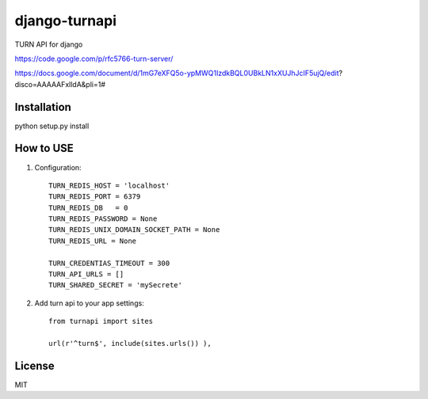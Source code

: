 django-turnapi
=======================
TURN API for django

https://code.google.com/p/rfc5766-turn-server/

https://docs.google.com/document/d/1mG7eXFQ5o-ypMWQ1IzdkBQL0UBkLN1xXUJhJcIF5ujQ/edit?disco=AAAAAFxlldA&pli=1#

------------
Installation
------------
python setup.py install

----------
How to USE
----------

1. Configuration::

    TURN_REDIS_HOST = 'localhost'
    TURN_REDIS_PORT = 6379
    TURN_REDIS_DB   = 0 
    TURN_REDIS_PASSWORD = None
    TURN_REDIS_UNIX_DOMAIN_SOCKET_PATH = None
    TURN_REDIS_URL = None

    TURN_CREDENTIAS_TIMEOUT = 300                                                                                                                            
    TURN_API_URLS = []
    TURN_SHARED_SECRET = 'mySecrete'

2. Add turn api to your app settings::

    from turnapi import sites

    url(r'^turn$', include(sites.urls()) ),

-------
License
-------
MIT
